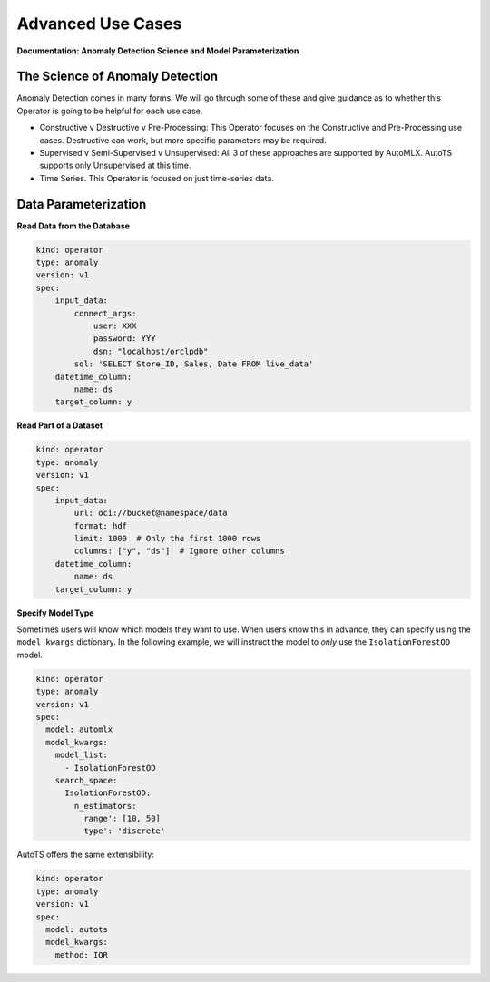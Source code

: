 ==================
Advanced Use Cases
==================

**Documentation: Anomaly Detection Science and Model Parameterization**

The Science of Anomaly Detection
--------------------------------

Anomaly Detection comes in many forms. We will go through some of these and give guidance as to whether this Operator is going to be helpful for each use case.

* Constructive v Destructive v Pre-Processing: This Operator focuses on the Constructive and Pre-Processing use cases. Destructive can work, but more specific parameters may be required.
* Supervised v Semi-Supervised v Unsupervised: All 3 of these approaches are supported by AutoMLX. AutoTS supports only Unsupervised at this time.
* Time Series. This Operator is focused on just time-series data.


Data Parameterization
---------------------

**Read Data from the Database**

.. code-block:: yaml

    kind: operator
    type: anomaly
    version: v1
    spec:
        input_data:
            connect_args:
                user: XXX
                password: YYY
                dsn: "localhost/orclpdb"
            sql: 'SELECT Store_ID, Sales, Date FROM live_data'
        datetime_column:
            name: ds
        target_column: y


**Read Part of a Dataset**


.. code-block:: yaml

    kind: operator
    type: anomaly
    version: v1
    spec:
        input_data:
            url: oci://bucket@namespace/data
            format: hdf
            limit: 1000  # Only the first 1000 rows
            columns: ["y", "ds"]  # Ignore other columns
        datetime_column:
            name: ds
        target_column: y


**Specify Model Type**

Sometimes users will know which models they want to use. When users know this in advance, they can specify using the ``model_kwargs`` dictionary. In the following example, we will instruct the model to *only* use the ``IsolationForestOD`` model.

.. code-block:: yaml

  kind: operator
  type: anomaly
  version: v1
  spec:
    model: automlx
    model_kwargs:
      model_list:
        - IsolationForestOD
      search_space:
        IsolationForestOD:
          n_estimators:
            range': [10, 50]
            type': 'discrete'


AutoTS offers the same extensibility:

.. code-block:: yaml

  kind: operator
  type: anomaly
  version: v1
  spec:
    model: autots
    model_kwargs:
      method: IQR
